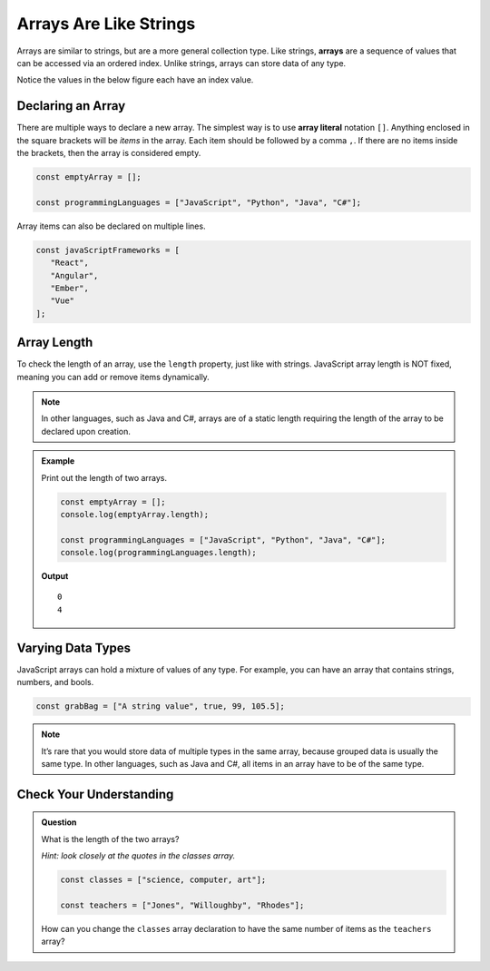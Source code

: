 Arrays Are Like Strings
=======================

.. index:: ! array

Arrays are similar to strings, but are a more general collection type. Like strings, **arrays** are a sequence of values that can be
accessed via an ordered index. Unlike strings, arrays can store data of any type.

Notice the values in the below figure each have an index value.

.. figure:: figures/array-example.jpg
   :alt: A label, languages, pointing to an array that contains "Python" at index 0, "C#" at index 1, "Java" at index 2, and "JavaScript" at index 3.

Declaring an Array
------------------

.. index::
   single: array; literal

There are multiple ways to declare a new array. The simplest way is to use **array literal** notation ``[]``.
Anything enclosed in the square brackets will be *items* in the array. Each item should be followed by a comma ``,``.
If there are no items inside the brackets, then the array is considered empty.

.. sourcecode:: js

   const emptyArray = [];

   const programmingLanguages = ["JavaScript", "Python", "Java", "C#"];

Array items can also be declared on multiple lines.

.. sourcecode:: js

   const javaScriptFrameworks = [
      "React",
      "Angular",
      "Ember",
      "Vue"
   ];

Array Length
------------
To check the length of an array, use the ``length`` property, just like with strings.
JavaScript array length is NOT fixed, meaning you can add or remove items dynamically.

.. admonition:: Note

   In other languages, such as Java and C#, arrays are of a static length requiring the
   length of the array to be declared upon creation.


.. admonition:: Example

   Print out the length of two arrays.

   .. sourcecode:: js

      const emptyArray = [];
      console.log(emptyArray.length);

      const programmingLanguages = ["JavaScript", "Python", "Java", "C#"];
      console.log(programmingLanguages.length);

   **Output**

   ::

      0
      4

Varying Data Types
------------------
JavaScript arrays can hold a mixture of values of any type. For example, you can have an array that contains strings, numbers, and bools.

.. sourcecode:: js

   const grabBag = ["A string value", true, 99, 105.5];

.. admonition:: Note
   
   It’s rare that you would store data of multiple types in the same array, because grouped data is usually the same type. In other languages, such as Java and C#, all items in an array have to be of the same type.



Check Your Understanding
------------------------

.. admonition:: Question

   What is the length of the two arrays?
   
   *Hint: look closely at the quotes in the classes array.*

   .. sourcecode:: js

      const classes = ["science, computer, art"];

      const teachers = ["Jones", "Willoughby", "Rhodes"];

   How can you change the ``classes`` array declaration to have the same number of items as the ``teachers`` array?
